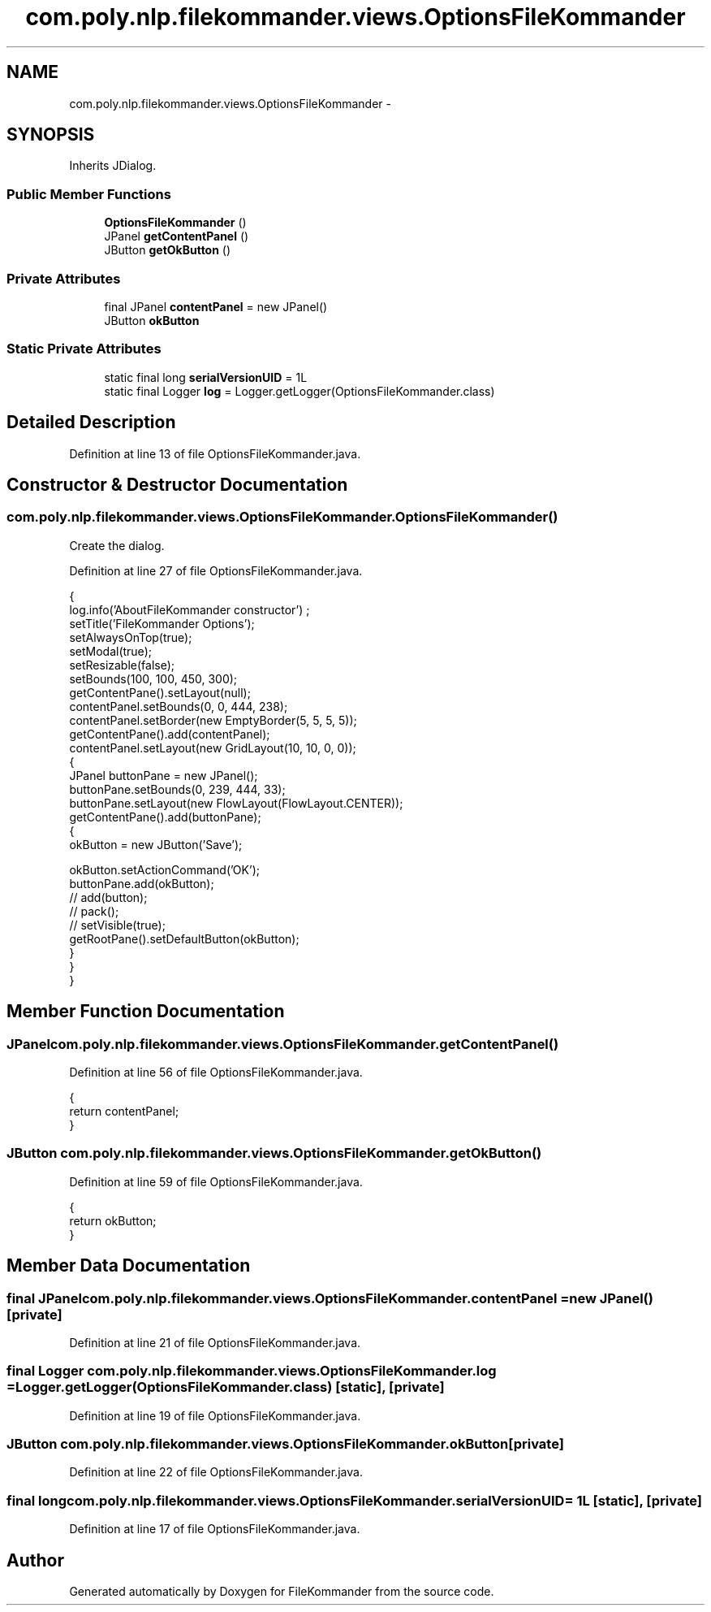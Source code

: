 .TH "com.poly.nlp.filekommander.views.OptionsFileKommander" 3 "Thu Dec 20 2012" "Version 0.001" "FileKommander" \" -*- nroff -*-
.ad l
.nh
.SH NAME
com.poly.nlp.filekommander.views.OptionsFileKommander \- 
.SH SYNOPSIS
.br
.PP
.PP
Inherits JDialog\&.
.SS "Public Member Functions"

.in +1c
.ti -1c
.RI "\fBOptionsFileKommander\fP ()"
.br
.ti -1c
.RI "JPanel \fBgetContentPanel\fP ()"
.br
.ti -1c
.RI "JButton \fBgetOkButton\fP ()"
.br
.in -1c
.SS "Private Attributes"

.in +1c
.ti -1c
.RI "final JPanel \fBcontentPanel\fP = new JPanel()"
.br
.ti -1c
.RI "JButton \fBokButton\fP"
.br
.in -1c
.SS "Static Private Attributes"

.in +1c
.ti -1c
.RI "static final long \fBserialVersionUID\fP = 1L"
.br
.ti -1c
.RI "static final Logger \fBlog\fP = Logger\&.getLogger(OptionsFileKommander\&.class)"
.br
.in -1c
.SH "Detailed Description"
.PP 
Definition at line 13 of file OptionsFileKommander\&.java\&.
.SH "Constructor & Destructor Documentation"
.PP 
.SS "com\&.poly\&.nlp\&.filekommander\&.views\&.OptionsFileKommander\&.OptionsFileKommander ()"
Create the dialog\&. 
.PP
Definition at line 27 of file OptionsFileKommander\&.java\&.
.PP
.nf
                                  {
        log\&.info('AboutFileKommander constructor') ;
        setTitle('FileKommander Options');
        setAlwaysOnTop(true);
        setModal(true);
        setResizable(false);
        setBounds(100, 100, 450, 300);
        getContentPane()\&.setLayout(null);
        contentPanel\&.setBounds(0, 0, 444, 238);
        contentPanel\&.setBorder(new EmptyBorder(5, 5, 5, 5));
        getContentPane()\&.add(contentPanel);
        contentPanel\&.setLayout(new GridLayout(10, 10, 0, 0));
        {
            JPanel buttonPane = new JPanel();
            buttonPane\&.setBounds(0, 239, 444, 33);
            buttonPane\&.setLayout(new FlowLayout(FlowLayout\&.CENTER));
            getContentPane()\&.add(buttonPane);
            {
                okButton = new JButton('Save');
                
                okButton\&.setActionCommand('OK');
                buttonPane\&.add(okButton);
                // add(button);
                // pack();
                // setVisible(true);
                getRootPane()\&.setDefaultButton(okButton);
            }
        }
    }
.fi
.SH "Member Function Documentation"
.PP 
.SS "JPanel com\&.poly\&.nlp\&.filekommander\&.views\&.OptionsFileKommander\&.getContentPanel ()"

.PP
Definition at line 56 of file OptionsFileKommander\&.java\&.
.PP
.nf
                                    {
        return contentPanel;
    }
.fi
.SS "JButton com\&.poly\&.nlp\&.filekommander\&.views\&.OptionsFileKommander\&.getOkButton ()"

.PP
Definition at line 59 of file OptionsFileKommander\&.java\&.
.PP
.nf
                                 {
        return okButton;
    }
.fi
.SH "Member Data Documentation"
.PP 
.SS "final JPanel com\&.poly\&.nlp\&.filekommander\&.views\&.OptionsFileKommander\&.contentPanel = new JPanel()\fC [private]\fP"

.PP
Definition at line 21 of file OptionsFileKommander\&.java\&.
.SS "final Logger com\&.poly\&.nlp\&.filekommander\&.views\&.OptionsFileKommander\&.log = Logger\&.getLogger(OptionsFileKommander\&.class)\fC [static]\fP, \fC [private]\fP"

.PP
Definition at line 19 of file OptionsFileKommander\&.java\&.
.SS "JButton com\&.poly\&.nlp\&.filekommander\&.views\&.OptionsFileKommander\&.okButton\fC [private]\fP"

.PP
Definition at line 22 of file OptionsFileKommander\&.java\&.
.SS "final long com\&.poly\&.nlp\&.filekommander\&.views\&.OptionsFileKommander\&.serialVersionUID = 1L\fC [static]\fP, \fC [private]\fP"

.PP
Definition at line 17 of file OptionsFileKommander\&.java\&.

.SH "Author"
.PP 
Generated automatically by Doxygen for FileKommander from the source code\&.
